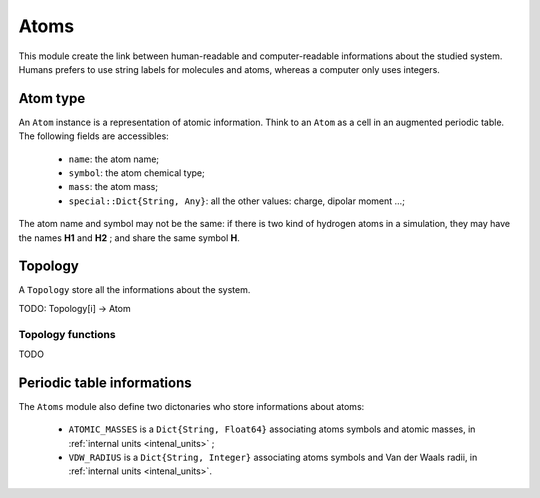 Atoms
=====

This module create the link between human-readable and computer-readable 
informations about the studied system. Humans prefers to use string labels for
molecules and atoms, whereas a computer only uses integers.

Atom type
---------

An ``Atom`` instance is a representation of atomic information. Think to an
``Atom`` as a cell in an augmented periodic table. The following fields are 
accessibles:
	- ``name``: the atom name;
	- ``symbol``: the atom chemical type;
	- ``mass``: the atom mass;
	- ``special::Dict{String, Any}``: all the other values: charge, dipolar moment …;
The atom name and symbol may not be the same: if there is two kind of hydrogen
atoms in a simulation, they may have the names **H1** and **H2** ; and share the 
same symbol **H**.

.. _type-Topology:

Topology
--------

A ``Topology`` store all the informations about the system. 

TODO: Topology[i] -> Atom

Topology functions
^^^^^^^^^^^^^^^^^^

.. function:: atomic_masses(::Topology)
TODO

Periodic table informations
---------------------------

The ``Atoms`` module also define two dictonaries who store informations about 
atoms:
	- ``ATOMIC_MASSES`` is a ``Dict{String, Float64}`` associating atoms symbols
	  and atomic masses, in :ref:`internal units <intenal_units>` ;
	- ``VDW_RADIUS`` is a ``Dict{String, Integer}`` associating atoms symbols
	  and Van der Waals radii, in :ref:`internal units <intenal_units>`.



